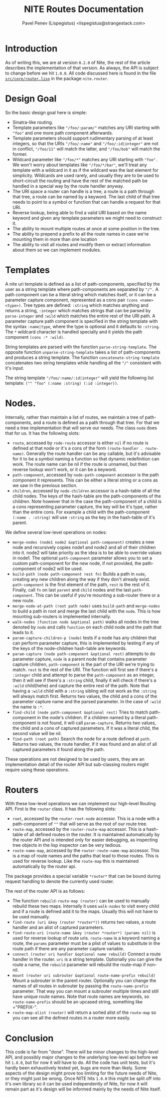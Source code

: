 #+TITLE: NITE Routes Documentation
#+AUTHOR: Pavel Penev (Lispegistus) <lispegistus@strangestack.com>
#+OPTIONS: h:4
#+STARTUP: showeverything
#+OPTIONS: toc:t

* Introduction

As of writing this, we are at version =0.2.0= of Nite, the rest of the article describes the implementation of that version. As always, the API is subject to change before we hit =1.0.0=. All code discussed here is found in the file [[https://code.strangestack.com/StrangeStackPublic/nite/src/branch/main/src/core/router.lisp][=src/core/router.lisp=]] in the package =nite.router=.

* Design Goal

So the basic design goal here is simple:
 - Sinatra-like routing.
 - Template parameters like ="/foo/:param/"= matches any URI starting with ="foo"= and one more path component afterwards.
 - Template parameters should support rudimentary parsing of at least integers, so that the URIs ="/foo/:name"= and ="/foo/:id|integer"= are not in conflict, ="/foo/11"= will match the latter, and ="/foo/bob"= will match  the former.
 - Wildcard parameter like ="/foo/*"= matches any URI starting with ="foo".= We won't worry about templates like ="/foo/*/bar"=, we'll treat any template with a wildcard in it as if the wildcard was the last element for simplicity. Wildcards are used rarely, and usually they are to be used to short-circuit the routing and have the rest of the matched path be handled in a special way by the route handler anyway. 
 - The URI space a router can handle is a tree, a route is a path through that tree, a route can be named by a keyword. The last child of that tree needs to point to a symbol or function that can handle a request for that URI.
 - Reverse lookup, being able to find a valid URI based on the name keyword and given any template parameters we might need to construct it.
 - The ability to mount multiple routes at once at some position in the tree.
 - The ability to prepend a prefix to all the route names in case we're mounting them in more than one location
 - The ability to visit all routes and modify them or extract information about them so we can implement modules.

*  Templates

A nite uri template is defined as a list of path-components, specified by the user as a string template where path-components are separated by ="/".= A path component can be a literal string which matches itself, or it can be a parameter capture component, represented as a cons pair =(cons <name> <type>)=. Tree types are defined: =:string= which matches anything and returns a string, =:integer= which matches strings that can be parsed by =parse-integer= and =:wild= which matches the entire rest of the URI path. A parameter capture path component is specified in the string template with the syntax =:name|type=, where the type is optional and it defaults to =:string=. The =*= wildcard character is handled specially and it yields the path component =(cons :* :wild)=.

String templates are parsed with the function =parse-string-template=. The opposite function =unparse-string-template= takes a list of path-components and produces a string template. The function =concatenate-string-template= concatenates two string templates while handling all the ="/"= consistent with it's input.

The string template ="/foo/:name/:id|integer"= will yield the following list template: =("" "foo" (:name :string) (:id :integer))=.

* Nodes.

Internally, rather than maintain a list of routes, we maintain a tree of path-components, and a route is defined as a path through that tree. For that we need a tree implementation that will serve our needs. The class =node= does that for us. It has the following slots:

 - =route=, accessed by =rode-route= accessor is either =nil= if no route is defined at that node or it's a cons of the form =(route-handler . route-name)=. Generally the route handler can be any callable, but it's advisable for it to be a symbol naming a function so that dynamic redefinition can work. The route name can be nil if the route is unnamed, but then reverse lookup won't work, or it can be a keyword.
 - =path-component=, accessed by =node-path-component= accessor is the path component it represents. This can be either a literal string or a cons as we saw in the previous section.
 - =children=, accessed by =node-children= accessor is a hash-table of all the child nodes. The keys of the hash-table are the path-components of the children. Note however that in the case the path-component of a child is a cons representing parameter capture, the key will be it's type, rather than the entire cons. For example a child with the path-component =(:name . :string)= will use =:string= as the key in the hash-table of it's parent.

We define several low-level operations on nodes:

 - =merge-nodes (node1 node2 &optional path-component)= creates a new node and recursively copies node1 and node2 and all of their children into it. node2 will take priority as the idea is to be able to override values in node1. The optional =path-component= parameter allows you to set a custom path-component for the new node, if not provided, the path-component of node2 will be used.
 - =build-path (node path-component rest fn)= Builds a path in =node=, creating any new children along the way if they don't already exist. =path-component= is the first element of the path, =rest= is the rest of it. Finally, call =fn= on last =parent= and =child= nodes and the last =path-component=. This can be useful if you're mounting a sub-router there or a new route.
 - =merge-node-at-path (root path node)= uses =build-path= and =merge-nodes= to build a path in root and merge the last child with the =node=. This is how mounting sub-routers is implemented internally.
 - =walk-nodes (function node &optional path)= walks all nodes in the tree denoted by =node= and calls =function= on each child node and the path that leads to it.
 - =param-capture-children-p (node)= tests if a node has any children that can perform parameter capture, this is implemented by testing if any of the keys of the node-children hash-table are keywords.
 - =param-capture (node path-component &optional rest)= attempts to do parameter capture, =node= is a parent node that contains parameter capture children, =path-component= is the part of the URI we're trying to match. =rest= is the rest of the URI. The function will first see if there's a =:integer= child and attempt to parse the =path-component= as an integer, then it will see if there's a =:string= child, finally it will check if there's a =:wild= child(hehe) and capture the entire rest of the path. Note that having a =:wild= child with a =:string= sibling will not work as the =:string= will always match first. Returns two  values, the child and a cons of the parameter capture name and the parsed parameter. In the case of =:wild= the name is =:*=.
 - =find-child (node path-component &optional rest)= Tries to match path-component in the node's children. If a children named by a literal path-component is not found, it will call =param-capture=. Returns two values, the child and a cons of captured parameters. If it was a literal child, the second value will be nil.
 - =find-path (root path)= Search the node for a route defined at =path=. Returns two values, the route handler, if it was found and an alist of all captured parameters it found along the path.

These operations are not designed to be used by users, they are an implementation detail of the router API but sub-classing routers might require using these operations.
   
* Routers

With these low-level operations we can implement our high-level Routing API. First is the =router= class. It has the following slots:

 - =root=, accessed by the =router-root-node= accessor. This is a node with a path-component of =""= that will serve as the root of our route tree.
 - =route-map=, accessed by the =router-route-map= accessor. This is a hash-table of all defined routes in the router. It is maintained automatically by the router API and is intended only for easier debugging, as inspecting tree objects in the lisp inspector can be very tedious.
 - =route-name-map=, accessed by the =router-route-name-map= accessor. This is a map of route names and the paths that lead to those routes. This is used for reverse lookup. Like the =route-map= this is maintained automatically by the router api.

The package provides a special variable =*router*= that can be bound during request handling to denote the currently used router.
   
The rest of the router API is as follows:
   
 - The function =rebuild-route-map (router)= can be used to manually rebuild these two maps. Internally it uses =walk-nodes= to visit every child and if a route is defined add it to the maps. Usually this will not have to be used manually.
 - =find-route (uri &key (router *router*))= returns two values, a route handler and an alist of captured parameters.
 - =find-route-uri (route-name &key (router *router*) (params nil)= is used for reverse lookup of route uris. =route-name= is a keyword naming a route, the =params= parameter must be a plist of values to substitute in the route path if there are any parameter capture variable.
 - =connect (router uri handler &optional name rebuild)= Connect a route handler in the router. =uri= is a string template. Optionally you can give the route a name, the  =rebuild= parameter will rebuild the route-map if non-nil.
 - =mount (router uri subrouter &optional route-name-prefix rebuild)= Mount a subrouter in the parent router. Optionally you can change the names of all routes in subrouter by passing the =route-name-prefix= parameter. That way you can mount a subrouter multiple times and still have unique route names. Note that route names are keywords, so =route-name-prefix= should be an upcased string, something like ="PREFIX-".
 - =route-map-alist (router)= will return a sorted alist of the =route-map= so you can see all the defined routes in a router more easily.

* Conclusion

This code is far from "done". There will be minor changes to the high-level API, and possibly major changes to the underlying low-level api before we hit =1.0.0=, but for now it will have to do. All the code has unit tests, but it's hardly been exhaustively tested yet, bugs are more than likely. Some aspects of the design might prove too limiting for the future needs of Nite, or they might just be wrong. Once NITE hits =1.0.0= this might be split off into it's own library so it can be used independently of Nite, for now it will remain part as it's design will be informed mainly by the needs of Nite itself.
